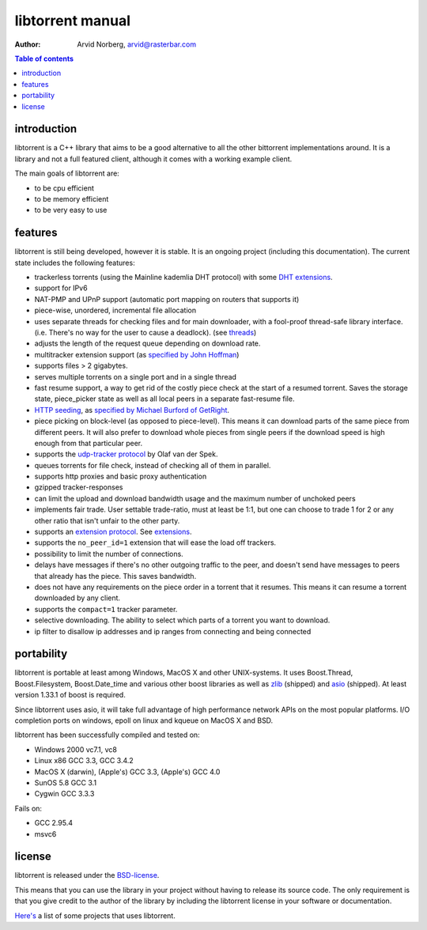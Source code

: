 =================
libtorrent manual
=================

:Author: Arvid Norberg, arvid@rasterbar.com

.. contents:: Table of contents
  :depth: 2
  :backlinks: none

introduction
============

libtorrent is a C++ library that aims to be a good alternative to all the
other bittorrent implementations around. It is a
library and not a full featured client, although it comes with a working
example client.

The main goals of libtorrent are:

* to be cpu efficient
* to be memory efficient
* to be very easy to use

features
========

libtorrent is still being developed, however it is stable. It is an ongoing
project (including this documentation). The current state includes the
following features:

* trackerless torrents (using the Mainline kademlia DHT protocol) with
  some `DHT extensions`_.
* support for IPv6
* NAT-PMP and UPnP support (automatic port mapping on routers that supports it)
* piece-wise, unordered, incremental file allocation
* uses separate threads for checking files and for main downloader, with a
  fool-proof thread-safe library interface. (i.e. There's no way for the
  user to cause a deadlock). (see threads_)
* adjusts the length of the request queue depending on download rate.
* multitracker extension support (as `specified by John Hoffman`__)
* supports files > 2 gigabytes.
* serves multiple torrents on a single port and in a single thread
* fast resume support, a way to get rid of the costly piece check at the
  start of a resumed torrent. Saves the storage state, piece_picker state
  as well as all local peers in a separate fast-resume file.
* `HTTP seeding`_, as `specified by Michael Burford of GetRight`__.
* piece picking on block-level (as opposed to piece-level).
  This means it can download parts of the same piece from different peers.
  It will also prefer to download whole pieces from single peers if the
  download speed is high enough from that particular peer.
* supports the `udp-tracker protocol`__ by Olaf van der Spek.
* queues torrents for file check, instead of checking all of them in parallel.
* supports http proxies and basic proxy authentication
* gzipped tracker-responses
* can limit the upload and download bandwidth usage and the maximum number of
  unchoked peers
* implements fair trade. User settable trade-ratio, must at least be 1:1,
  but one can choose to trade 1 for 2 or any other ratio that isn't unfair
  to the other party.
* supports an `extension protocol`__. See extensions_.
* supports the ``no_peer_id=1`` extension that will ease the load off trackers.
* possibility to limit the number of connections.
* delays have messages if there's no other outgoing traffic to the peer, and
  doesn't send have messages to peers that already has the piece. This saves
  bandwidth.
* does not have any requirements on the piece order in a torrent that it
  resumes. This means it can resume a torrent downloaded by any client.
* supports the ``compact=1`` tracker parameter.
* selective downloading. The ability to select which parts of a torrent you
  want to download.
* ip filter to disallow ip addresses and ip ranges from connecting and
  being connected

.. _`DHT extensions`: dht_extensions.html
__ http://home.elp.rr.com/tur/multitracker-spec.txt
__ http://www.getright.com/seedtorrent.html
__ extension_protocol.html
__ udp_tracker_protocol.html

portability
===========

libtorrent is portable at least among Windows, MacOS X and other UNIX-systems.
It uses Boost.Thread, Boost.Filesystem, Boost.Date_time and various other
boost libraries as well as zlib_ (shipped) and asio_ (shipped). At least version
1.33.1 of boost is required.

.. _zlib: http://www.zlib.org
.. _asio: http://asio.sf.net

Since libtorrent uses asio, it will take full advantage of high performance
network APIs on the most popular platforms. I/O completion ports on windows,
epoll on linux and kqueue on MacOS X and BSD.

libtorrent has been successfully compiled and tested on:

* Windows 2000 vc7.1, vc8
* Linux x86 GCC 3.3, GCC 3.4.2
* MacOS X (darwin), (Apple's) GCC 3.3, (Apple's) GCC 4.0
* SunOS 5.8 GCC 3.1
* Cygwin GCC 3.3.3

Fails on:

* GCC 2.95.4
* msvc6

license
=======

libtorrent is released under the BSD-license_.

.. _BSD-license: http://www.opensource.org/licenses/bsd-license.php

This means that you can use the library in your project without having to
release its source code. The only requirement is that you give credit
to the author of the library by including the libtorrent license in your
software or documentation.

`Here's`__ a list of some projects that uses libtorrent.

__ projects.html

.. _`http seeding`: manual.html#http-seeding
.. _threads: manual.html#threads
.. _extensions: manual.html#extensions

